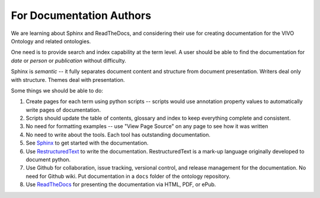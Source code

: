 For Documentation Authors
=========================

We are learning about Sphinx and ReadTheDocs, and considering their use
for creating documentation for the VIVO Ontology and related ontologies.

One need is to provide search and index capability at the term level. A
user should be able to find the documentation for `date` or `person` or
`publication` without difficulty.  

Sphinx is *semantic* -- it fully separates document content and structure from 
document presentation.  Writers deal only with structure.  Themes deal with presentation.

Some things we should be able to do:

#. Create pages for each term using python scripts -- scripts would use annotation
   property values to automatically write pages of documentation.
   
#. Scripts should update the table of contents, glossary and index to keep everything
   complete and consistent.
   
#. No need for formatting examples -- use "View Page Source" on any page to see how it 
   was written
   
#. No need to write about the tools.  Each tool has outstanding documentation.

#. See `Sphinx <https://docs.readthedocs.io/en/stable/intro/getting-started-with-sphinx.html>`_ to get
   started with the documentation.

#. Use `RestructuredText <https://docutils.sourceforge.io/docs/ref/rst/restructuredtext.html>`_ to 
   write the documentation.  RestructuredText is a mark-up language originally developed to document python.
   
#. Use Github for collaboration, issue tracking, versional control, and release management for
   the documentation.  No need for Github wiki.  Put documentation in a ``docs`` folder of
   the ontology repository.
   
#. Use `ReadTheDocs <https://docs.readthedocs.io/en/stable/index.html>`_ for presenting 
   the documentation via HTML, PDF, or ePub.


